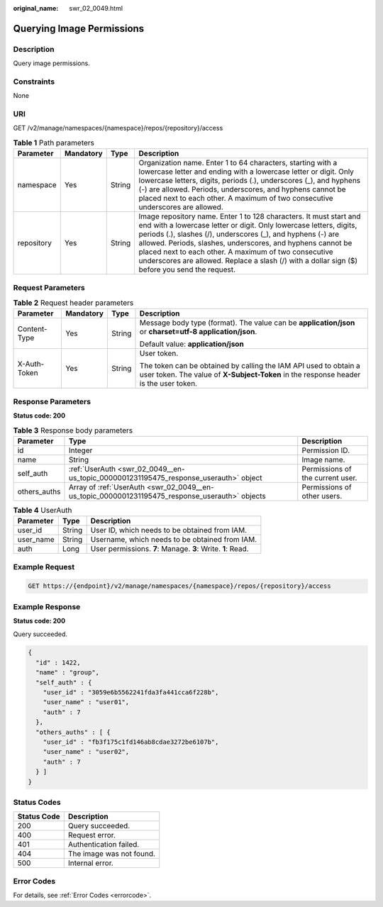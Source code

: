 :original_name: swr_02_0049.html

.. _swr_02_0049:

Querying Image Permissions
==========================

Description
-----------

Query image permissions.

Constraints
-----------

None

URI
---

GET /v2/manage/namespaces/{namespace}/repos/{repository}/access

.. table:: **Table 1** Path parameters

   +------------+-----------+--------+---------------------------------------------------------------------------------------------------------------------------------------------------------------------------------------------------------------------------------------------------------------------------------------------------------------------------------------------------------------------------------------------------------------------------------+
   | Parameter  | Mandatory | Type   | Description                                                                                                                                                                                                                                                                                                                                                                                                                     |
   +============+===========+========+=================================================================================================================================================================================================================================================================================================================================================================================================================================+
   | namespace  | Yes       | String | Organization name. Enter 1 to 64 characters, starting with a lowercase letter and ending with a lowercase letter or digit. Only lowercase letters, digits, periods (.), underscores (_), and hyphens (-) are allowed. Periods, underscores, and hyphens cannot be placed next to each other. A maximum of two consecutive underscores are allowed.                                                                              |
   +------------+-----------+--------+---------------------------------------------------------------------------------------------------------------------------------------------------------------------------------------------------------------------------------------------------------------------------------------------------------------------------------------------------------------------------------------------------------------------------------+
   | repository | Yes       | String | Image repository name. Enter 1 to 128 characters. It must start and end with a lowercase letter or digit. Only lowercase letters, digits, periods (.), slashes (/), underscores (_), and hyphens (-) are allowed. Periods, slashes, underscores, and hyphens cannot be placed next to each other. A maximum of two consecutive underscores are allowed. Replace a slash (/) with a dollar sign ($) before you send the request. |
   +------------+-----------+--------+---------------------------------------------------------------------------------------------------------------------------------------------------------------------------------------------------------------------------------------------------------------------------------------------------------------------------------------------------------------------------------------------------------------------------------+

Request Parameters
------------------

.. table:: **Table 2** Request header parameters

   +-----------------+-----------------+-----------------+----------------------------------------------------------------------------------------------------------------------------------------------------------+
   | Parameter       | Mandatory       | Type            | Description                                                                                                                                              |
   +=================+=================+=================+==========================================================================================================================================================+
   | Content-Type    | Yes             | String          | Message body type (format). The value can be **application/json** or **charset=utf-8 application/json**.                                                 |
   |                 |                 |                 |                                                                                                                                                          |
   |                 |                 |                 | Default value: **application/json**                                                                                                                      |
   +-----------------+-----------------+-----------------+----------------------------------------------------------------------------------------------------------------------------------------------------------+
   | X-Auth-Token    | Yes             | String          | User token.                                                                                                                                              |
   |                 |                 |                 |                                                                                                                                                          |
   |                 |                 |                 | The token can be obtained by calling the IAM API used to obtain a user token. The value of **X-Subject-Token** in the response header is the user token. |
   +-----------------+-----------------+-----------------+----------------------------------------------------------------------------------------------------------------------------------------------------------+

Response Parameters
-------------------

**Status code: 200**

.. table:: **Table 3** Response body parameters

   +--------------+------------------------------------------------------------------------------------------------+----------------------------------+
   | Parameter    | Type                                                                                           | Description                      |
   +==============+================================================================================================+==================================+
   | id           | Integer                                                                                        | Permission ID.                   |
   +--------------+------------------------------------------------------------------------------------------------+----------------------------------+
   | name         | String                                                                                         | Image name.                      |
   +--------------+------------------------------------------------------------------------------------------------+----------------------------------+
   | self_auth    | :ref:`UserAuth <swr_02_0049__en-us_topic_0000001231195475_response_userauth>` object           | Permissions of the current user. |
   +--------------+------------------------------------------------------------------------------------------------+----------------------------------+
   | others_auths | Array of :ref:`UserAuth <swr_02_0049__en-us_topic_0000001231195475_response_userauth>` objects | Permissions of other users.      |
   +--------------+------------------------------------------------------------------------------------------------+----------------------------------+

.. _swr_02_0049__en-us_topic_0000001231195475_response_userauth:

.. table:: **Table 4** UserAuth

   +-----------+--------+-------------------------------------------------------------+
   | Parameter | Type   | Description                                                 |
   +===========+========+=============================================================+
   | user_id   | String | User ID, which needs to be obtained from IAM.               |
   +-----------+--------+-------------------------------------------------------------+
   | user_name | String | Username, which needs to be obtained from IAM.              |
   +-----------+--------+-------------------------------------------------------------+
   | auth      | Long   | User permissions. **7**: Manage. **3**: Write. **1**: Read. |
   +-----------+--------+-------------------------------------------------------------+

Example Request
---------------

.. code-block:: text

   GET https://{endpoint}/v2/manage/namespaces/{namespace}/repos/{repository}/access

Example Response
----------------

**Status code: 200**

Query succeeded.

.. code-block::

   {
     "id" : 1422,
     "name" : "group",
     "self_auth" : {
       "user_id" : "3059e6b5562241fda3fa441cca6f228b",
       "user_name" : "user01",
       "auth" : 7
     },
     "others_auths" : [ {
       "user_id" : "fb3f175c1fd146ab8cdae3272be6107b",
       "user_name" : "user02",
       "auth" : 7
     } ]
   }

Status Codes
------------

=========== ========================
Status Code Description
=========== ========================
200         Query succeeded.
400         Request error.
401         Authentication failed.
404         The image was not found.
500         Internal error.
=========== ========================

Error Codes
-----------

For details, see :ref:`Error Codes <errorcode>`.
